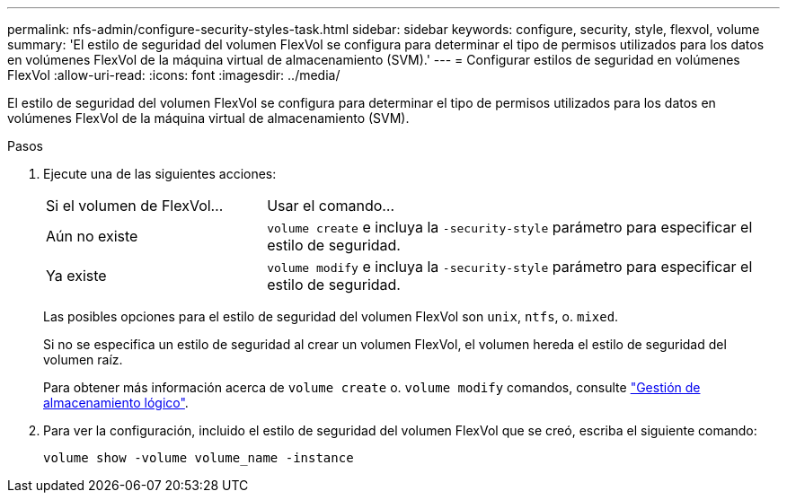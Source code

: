 ---
permalink: nfs-admin/configure-security-styles-task.html 
sidebar: sidebar 
keywords: configure, security, style, flexvol, volume 
summary: 'El estilo de seguridad del volumen FlexVol se configura para determinar el tipo de permisos utilizados para los datos en volúmenes FlexVol de la máquina virtual de almacenamiento (SVM).' 
---
= Configurar estilos de seguridad en volúmenes FlexVol
:allow-uri-read: 
:icons: font
:imagesdir: ../media/


[role="lead"]
El estilo de seguridad del volumen FlexVol se configura para determinar el tipo de permisos utilizados para los datos en volúmenes FlexVol de la máquina virtual de almacenamiento (SVM).

.Pasos
. Ejecute una de las siguientes acciones:
+
[cols="30,70"]
|===


| Si el volumen de FlexVol... | Usar el comando... 


 a| 
Aún no existe
 a| 
`volume create` e incluya la `-security-style` parámetro para especificar el estilo de seguridad.



 a| 
Ya existe
 a| 
`volume modify` e incluya la `-security-style` parámetro para especificar el estilo de seguridad.

|===
+
Las posibles opciones para el estilo de seguridad del volumen FlexVol son `unix`, `ntfs`, o. `mixed`.

+
Si no se especifica un estilo de seguridad al crear un volumen FlexVol, el volumen hereda el estilo de seguridad del volumen raíz.

+
Para obtener más información acerca de `volume create` o. `volume modify` comandos, consulte link:../volumes/index.html["Gestión de almacenamiento lógico"].

. Para ver la configuración, incluido el estilo de seguridad del volumen FlexVol que se creó, escriba el siguiente comando:
+
`volume show -volume volume_name -instance`


